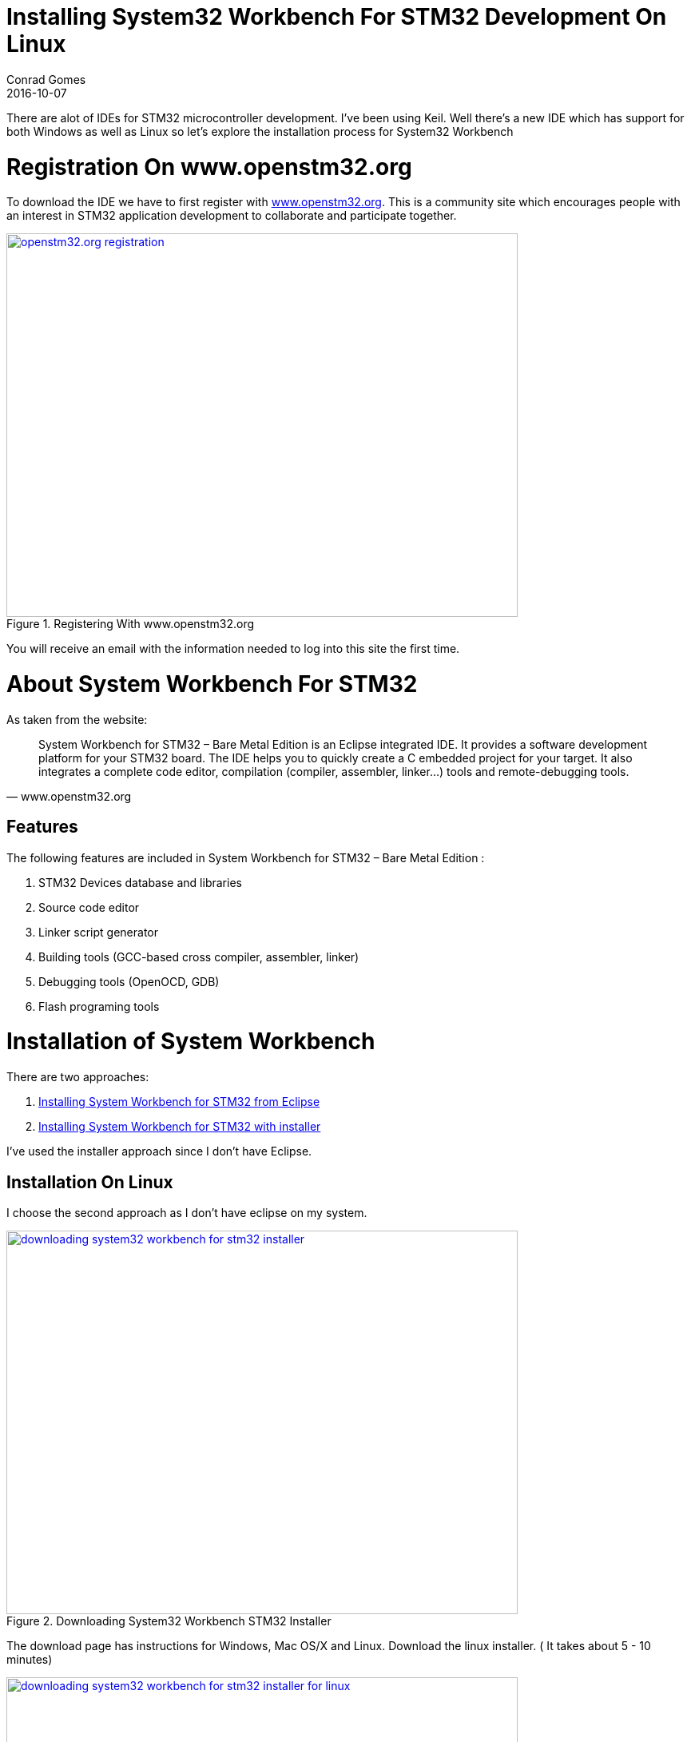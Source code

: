 = Installing System32 Workbench For STM32 Development On Linux
Conrad Gomes
2016-10-07
:awestruct-tags: [stm32, ide, linux]
:excerpt: There are alot of IDEs for STM32 microcontroller development. I've been using Keil. Well there's a new IDE which has support for both Windows as well as Linux so let's explore the installation process for System32 Workbench
:awestruct-excerpt: {excerpt}
ifndef::awestruct[]
:imagesdir: ../images
endif::[]
:awestruct-imagesdir: ../../../../../images
:icons: font
// URL Addresses
:uri-openstm32-org: http://www.openstm32.org
:uri-installing-system-workbench-with-installer: http://www.openstm32.org/Installing+System+Workbench+for+STM32+with+installer
:uri-installing-system-workbench-from-eclipse: http://www.openstm32.org/Installing+System+Workbench+for+STM32+from+Eclipse
// E-Mail Addresses
// Documents
// Captured Logs

{excerpt}

= Registration On www.openstm32.org

To download the IDE we have to first register with {uri-openstm32-org}[www.openstm32.org^]. This is a community site which encourages people with an interest in STM32 application development to collaborate and participate together.

====
[[Registering_openstm32]]
.Registering With www.openstm32.org
image::openstm32.org-registration.png[width="640", height="480", align="center", link={awestruct-imagesdir}/openstm32.org-registration.png]
====

You will receive an email with the information needed to log into this site the first time. 

= About System Workbench For STM32

As taken from the website:

"System Workbench for STM32 – Bare Metal Edition is an Eclipse integrated IDE.
It provides a software development platform for your STM32 board.
The IDE helps you to quickly create a C embedded project for your target.
It also integrates a complete code editor, compilation
(compiler, assembler, linker…) tools and remote-debugging tools."
-- www.openstm32.org

== Features 

The following features are included in System Workbench for STM32 – Bare Metal Edition :

. STM32 Devices database and libraries
. Source code editor
. Linker script generator
. Building tools (GCC-based cross compiler, assembler, linker)
. Debugging tools (OpenOCD, GDB)
. Flash programing tools 

= Installation of System Workbench

There are two approaches:

. {uri-installing-system-workbench-with-installer}[Installing System Workbench for STM32 from Eclipse^]
. {uri-installing-system-workbench-from-eclipse}[Installing System Workbench for STM32 with installer^] 

I've used the installer approach since I don't have Eclipse.

== Installation On Linux

I choose the second approach as I don't have eclipse on my system.

====
[[Downloading_Systm32_Workbench_For_STM32_Installer]]
.Downloading System32 Workbench STM32 Installer
image::downloading-system32-workbench-for-stm32-installer.png[width="640", height="480", align="center", link={awestruct-imagesdir}/downloading-system32-workbench-for-stm32-installer.png]
====

The download page has instructions for Windows, Mac OS/X and Linux. Download the linux installer.
( It takes about 5 - 10 minutes)

====
[[Downloading_Systm32_Workbench_For_STM32_Installer_Linux]]
.Downloading System32 Workbench STM32 Installer For Linux
image::downloading-system32-workbench-for-stm32-installer-for-linux.png[width="640", height="480", align="center", link={awestruct-imagesdir}/downloading-system32-workbench-for-stm32-installer-for-linux.png]
====

Go through the *Warnings* and make sure dependencies are installed in the system.
We'll go through the warnings to make sure our system is ready.

=== Changing Permissions Of Installer After Download

We first change the permissions of the installer
[source, bash]
----
branch:openstm32$ ls -l
total 340000
-rw-rw-r-- 1 branch branch 348154468 Oct  6 12:16 install_sw4stm32_linux_64bits-latest.run
branch:openstm32$ chmod a+x install_sw4stm32_linux_64bits-latest.run 
branch:openstm32$ ls -l
total 340000
-rwxrwxr-x 1 branch branch 348154468 Oct  6 12:16 install_sw4stm32_linux_64bits-latest.run
branch:openstm32$ 

----


== Checking For JavaRE and gksudo

Check if you have JavaRE and gksudo on your system

[source, bash]
----
branch:openstm32$ javac -version
javac 1.8.0_91
branch:openstm32$ 
----

[source, bash]
----
branch:openstm32$ sudo apt-cache search gksudo
gksu - graphical front-end to su and sudo
branch:openstm32$ sudo apt-get install gksu
Reading package lists... Done
Building dependency tree       
Reading state information... Done
The following additional packages will be installed:
  libgksu2-0
The following NEW packages will be installed:
  gksu libgksu2-0
0 upgraded, 2 newly installed, 0 to remove and 12 not upgraded.
Need to get 123 kB of archives.
After this operation, 877 kB of additional disk space will be used.
Do you want to continue? [Y/n] 
Get:1 http://in.archive.ubuntu.com/ubuntu xenial/universe amd64 libgksu2-0 amd64 2.0.13~pre1-6ubuntu8 [71.8 kB]
Get:2 http://in.archive.ubuntu.com/ubuntu xenial/universe amd64 gksu amd64 2.0.2-9ubuntu1 [51.5 kB]
Fetched 123 kB in 0s (143 kB/s)
Selecting previously unselected package libgksu2-0.
(Reading database ... 1040946 files and directories currently installed.)
Preparing to unpack .../libgksu2-0_2.0.13~pre1-6ubuntu8_amd64.deb ...
Unpacking libgksu2-0 (2.0.13~pre1-6ubuntu8) ...
Selecting previously unselected package gksu.
Preparing to unpack .../gksu_2.0.2-9ubuntu1_amd64.deb ...
Unpacking gksu (2.0.2-9ubuntu1) ...
Processing triggers for libc-bin (2.23-0ubuntu3) ...
Processing triggers for gconf2 (3.2.6-3ubuntu6) ...
Processing triggers for man-db (2.7.5-1) ...
Processing triggers for bamfdaemon (0.5.3~bzr0+16.04.20160824-0ubuntu1) ...
Rebuilding /usr/share/applications/bamf-2.index...
Processing triggers for gnome-menus (3.13.3-6ubuntu3.1) ...
Processing triggers for desktop-file-utils (0.22-1ubuntu5) ...
Processing triggers for mime-support (3.59ubuntu1) ...
Setting up libgksu2-0 (2.0.13~pre1-6ubuntu8) ...
update-alternatives: using /usr/share/libgksu/debian/gconf-defaults.libgksu-sudo to provide /usr/share/gconf/defaults/10_libgksu (libgksu-gconf-defaults) in auto mode
Processing triggers for gconf2 (3.2.6-3ubuntu6) ...
Setting up gksu (2.0.2-9ubuntu1) ...
Processing triggers for libc-bin (2.23-0ubuntu3) ...
branch:openstm32$ 
----


=== Installing 32bit Version Of C Shared Libraries

Since I have a 64bit system of Ubuntu this step is important. Some of the tools are only
available as 32bit versions. So we need to support them.

[source,bash]
----
branch:openstm32$ sudo apt-get install  libc6:i386 lib32ncurses5
Reading package lists... Done
Building dependency tree       
Reading state information... Done
lib32ncurses5 is already the newest version (6.0+20160213-1ubuntu1).
lib32ncurses5 set to manually installed.
libc6:i386 is already the newest version (2.23-0ubuntu3).
libc6:i386 set to manually installed.
0 upgraded, 0 newly installed, 0 to remove and 12 not upgraded.
branch:openstm32$ 
----

== Run the installer
[source,bash]
----
branch:openstm32$ ls
install_sw4stm32_linux_64bits-latest.run
branch:openstm32$ ./install_sw4stm32_linux_64bits-latest.run 
6 Oct, 2016 12:32:05 PM INFO: Logging initialized at level 'INFO'
6 Oct, 2016 12:32:05 PM INFO: Commandline arguments: 
6 Oct, 2016 12:32:05 PM INFO: Detected platform: ubuntu_linux,version=4.4.0-38-generic,arch=x64,symbolicName=null,javaVersion=1.8.0_91
branch:openstm32$ ./install_sw4stm32_linux_64bits-latest.run 
6 Oct, 2016 12:33:39 PM INFO: Logging initialized at level 'INFO'
6 Oct, 2016 12:33:39 PM INFO: Commandline arguments: 
6 Oct, 2016 12:33:39 PM INFO: Detected platform: ubuntu_linux,version=4.4.0-38-generic,arch=x64,symbolicName=null,javaVersion=1.8.0_91
[ Writing the uninstaller data ... ]
branch:openstm32$ 
----

====
[[System32_Installer_1]]
.System32 Installer Screenshot 1
image::system32-installater-1.png[width="640", height="480", align="center", link={awestruct-imagesdir}/system32-installater-1.png]
====

====
[[System32_Installer_2]]
.System32 Installer Screenshot 2
image::system32-installater-2.png[width="640", height="480", align="center", link={awestruct-imagesdir}/system32-installater-2.png]
====

====
[[System32_Installer_3]]
.System32 Installer Screenshot 3
image::system32-installater-3.png[width="640", height="480", align="center", link={awestruct-imagesdir}/system32-installater-3.png]
====

====
[[System32_Installer_4]]
.System32 Installer Screenshot 4
image::system32-installater-4.png[width="640", height="480", align="center", link={awestruct-imagesdir}/system32-installater-4.png]
====

====
[[System32_Installer_5]]
.System32 Installer Screenshot 5
image::system32-installater-5.png[width="640", height="480", align="center", link={awestruct-imagesdir}/system32-installater-5.png]
====

====
[[System32_Installer_6]]
.System32 Installer Screenshot 6
image::system32-installater-6.png[width="640", height="480", align="center", link={awestruct-imagesdir}/system32-installater-6.png]
====

====
[[System32_Installer_7]]
.System32 Installer Screenshot 7
image::system32-installater-7.png[width="640", height="480", align="center", link={awestruct-imagesdir}/system32-installater-7.png]
====

====
[[System32_Installer_8]]
.System32 Installer Screenshot 8
image::system32-installater-8.png[width="640", height="480", align="center", link={awestruct-imagesdir}/system32-installater-8.png]
====

====
[[System32_Installer_9]]
.System32 Installer Screenshot 9
image::system32-installater-9.png[width="640", height="480", align="center", link={awestruct-imagesdir}/system32-installater-9.png]
====

====
[[System32_Installer_10]]
.System32 Installer Screenshot 10
image::system32-installater-10.png[width="640", height="480", align="center", link={awestruct-imagesdir}/system32-installater-10.png]
====
